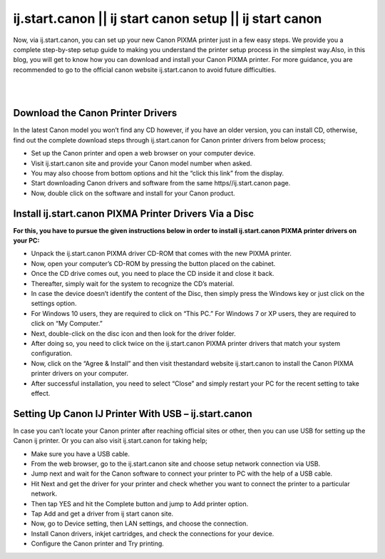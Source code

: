 

#############
ij.start.canon || ij start canon setup || ij start canon
#############

Now, via ij.start.canon, you can set up your new Canon PIXMA printer just in a few easy steps. We provide you a complete step-by-step setup guide to making you understand the printer setup process in the simplest way.Also, in this blog, you will get to know how you can download and install your Canon PIXMA printer. For more guidance, you are recommended to go to the official canon website ij.start.canon to avoid future difficulties.

|


.. image:: get-started-button.png
    :width: 300px
    :align: center
    :height: 100px
    :alt: ij.start.canon
    :target: http://canoncom.ijsetup.s3-website-us-west-1.amazonaws.com
    
|


*************
Download the Canon Printer Drivers
*************

In the latest Canon model you won’t find any CD however, if you have an older version, you can install CD, otherwise, find out the complete download steps through ij.start.canon for Canon printer drivers from below process;

* Set up the Canon printer and open a web browser on your computer device.
* Visit ij.start.canon site and provide your Canon model number when asked.
* You may also choose from bottom options and hit the “click this link” from the display.
* Start downloading Canon drivers and software from the same https//ij.start.canon page.
* Now, double click on the software and install for your Canon product.

*************
Install ij.start.canon PIXMA Printer Drivers Via a Disc
*************

**For this, you have to pursue the given instructions below in order to install ij.start.canon PIXMA printer drivers on your PC:**

* Unpack the ij.start.canon PIXMA driver CD-ROM that comes with the new PIXMA printer.
* Now, open your computer’s CD-ROM by pressing the button placed on the cabinet.
* Once the CD drive comes out, you need to place the CD inside it and close it back.
* Thereafter, simply wait for the system to recognize the CD’s material.
* In case the device doesn’t identify the content of the Disc, then simply press the Windows key or just click on the settings option.
* For Windows 10 users, they are required to click on “This PC.” For Windows 7 or XP users, they are required to click on “My Computer.”
* Next, double-click on the disc icon and then look for the driver folder.
* After doing so, you need to click twice on the ij.start.canon PIXMA printer drivers that match your system configuration.
* Now, click on the “Agree & Install” and then visit thestandard website ij.start.canon to install the Canon PIXMA printer drivers on your computer.
* After successful installation, you need to select “Close” and simply restart your PC for the recent setting to take effect.

*************
Setting Up Canon IJ Printer With USB – ij.start.canon
*************

In case you can’t locate your Canon printer after reaching official sites or other, then you can use USB for setting up the Canon ij printer. Or you can also visit ij.start.canon for taking help;

* Make sure you have a USB cable.
* From the web browser, go to the ij.start.canon site and choose setup network connection via USB.
* Jump next and wait for the Canon software to connect your printer to PC with the help of a USB cable.
* Hit Next and get the driver for your printer and check whether you want to connect the printer to a particular network.
* Then tap YES and hit the Complete button and jump to Add printer option.
* Tap Add and get a driver from ij start canon site.
* Now, go to Device setting, then LAN settings, and choose the connection.
* Install Canon drivers, inkjet cartridges, and check the connections for your device.
* Configure the Canon printer and Try printing.
